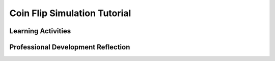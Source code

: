 .. raw:: html 

   <div class="logo-header"  id="teacher-logo"  > <img class="align-center" src="../_static/Mobile_CSP_Logo_White_transparent.png" width="250px"/> </div>

Coin Flip Simulation Tutorial
=============================

.. raw:: html

        <div class="MCSP-lesson-content">
    <script>
      $(document).ready(function() {
          generateFrameworkTable(EKmapping['4.05']);
          generateHovers();
      }); 
    
    </script>
    <p class="overview"><a href="https://runestone.academy/runestone/books/published/mobilecsp/Unit4-Animation-Simulation-Modeling/Coin-Flip-Simulation-Tutorial.html" target="_blank" title="">This lesson</a> reinforces the enduring understanding that <i>models and simulations use abstraction to generate new understanding and knowledge</i>.  The students will follow an instructor-led tutorial that shows how to build an app that simulates a coin flip using if/else and loops.  The lesson asks the student to think more deeply about the concept of <i>randomness</i>, which was introduced in the LightsOff simulation app. Subsequent lessons in this unit will also explore randomness and how it is used in modeling and simulation.  </p>
    <table border="" class="framework" id="genTable" width="100%"></table>
    <div class="pd yui-wk-div">
    <h3>Professional Development</h3>
    <p>Complete the activities for <a href="https://runestone.academy/runestone/books/published/mobilecsp/Unit4-Animation-Simulation-Modeling/Coin-Flip-Simulation-Tutorial.html" target="_blank" title="">Mobile CSP Unit 4 Lesson 4.5: Coin Flip Simulation Tutorial</a>. 
    
    </p></div>
    <h3>Materials</h3>
    <ul>
    <li>Coins (pennies, nickels, dimes, etc.) - enough for each pair of students to have one coin</li>
    <li>Presentation system (LCD projector/Interactive whiteboard)</li><li>Access to computer, laptop, or Chromebook (install the Companion app on Chromebooks)</li><li>Access to mobile device with the Companion app installed or access to the emulator installed on the computer or laptop. </li><li>Coin Flip Tutorial (video or handout)</li>
    </ul>
    

Learning Activities
--------------------

.. raw:: html

    <p>
    <h3 id="est-length">Estimated Length: 45 minutes</h3>
    <ul>
    <li><b>Hook/Motivation (10 minutes):</b> Have students split into pairs. Each pair will flip a coin 20 times and record how many times the penny landed on heads and how many times the penny landed on tails. 
      <ul>
    <li>The kind of coin does not matter, as long as each pair is using the same type of coin. For example, your whole class can use all pennies or all nickels for this activity, but not a mixture of each.</li>
    <li>One person's job is to be the recorder and the other person's job is to be the coin flipper.</li>
    <li>The recorder should write their team's results on the classroom whiteboard.</li>
    </ul>
    <b>Discussion:</b> Based on the recorded data on the whiteboard, can we make any observations about flipping a coin? Did Heads turn up more often than Tails? If so, why might this be the case? What factors, if any, influence a coin flip?
       <ul>
    <li><a href="http://www.npr.org/templates/story/story.php?storyId=1697475" target="_blank">Web Article/Audio</a>, "The Not So Random Coin Toss" </li>
    <li><i>"Flipping a coin may not be the fairest way to settle disputes. About a decade ago, statistician Persi Diaconis started to wonder if the outcome of a coin flip really is just a matter of chance. He had Harvard University engineers build him a mechanical coin flipper. Diaconis, now at Stanford University, found that if a coin is launched exactly the same way, it lands exactly the same way."</i></li>
    </ul>
    </li>
    <li><b>Experiences and Explorations (25 minutes):</b> To ensure that we are not influencing the toss of the coin, we are going to design a Coin Flip app that models the flipping of a coin. Lead the students through the design of the CoinFlip app.  Allow faster students to follow the tutorial on their own. Identify new constructs used in this app, such as the IF/Else Block and For Each Loop. Teacher leads the students through the design of the user interface and then the students use the tutorial to complete the code on their own. Teacher answers any questions that students may have. Have students complete some of the optional mini projects if there is time. You may want to spend an extra class on the projects.</li>
    <li><b>Rethink, Reflect and/or Revise (5 minutes): </b> Ask the class: Does the CoinFlip simulate true randomness? Why or Why not? Discuss this and then ask the students to write a reflection in their Google portfolio. If time permits, have the students try some interactive exercises. Any incomplete work should be finished for homework.</li>
    </ul>
    <div id="accordion">
    <h3 class="ap-classroom">AP Classroom</h3>
    <div class="yui-wk-div">
    <p>The College Board's <a href="http://myap.collegeboard.org" target="_blank" title="AP Classroom Site">AP Classroom</a> provides a question bank and Topic Questions. You may create a formative assessment quiz in AP Classroom, assign the quiz (a set of questions), and then review the results in class to identify and address any student misunderstandings.The following are suggested topic questions that you could assign once students have completed this lesson.</p>
    <p><b>Suggested Topic Questions:</b></p>
    <ul>
    <li>Topic 3.9 Developing Algorithms</li>
    <li>Topic 3.15 Random Values</li>
    </ul>
    </div>
    <h3 class="assessment">Assessment Opportunities</h3>
    <div>
    <p><b>Solutions:</b></p>
    <ul>
    <li>Note: Solutions are only available to verified educators who have joined the <a href="./unit?unit=1&amp;lesson=39" target="_blank">Teaching Mobile CSP Google group/forum in Unit 1</a>.</li>
    <li><a href="https://docs.google.com/document/d/1POAQJvG-RoOY-cf5gLTJLUHlyJmxDMddFffifHMQirc/edit?usp=sharing" target="_blank">Coin Flip Project Solutions</a>
    </li>
    <li><a href="https://drive.google.com/open?id=0B2IG3uhfSus-WTdTRDRCVTBMV0k" target="_blank">Coin Flip Projects .aia file</a>
    </li>
    <li><a href="https://drive.google.com/open?id=1Us4_AJcI_9Xja_1lTTr6RJmI3Ko57W4Kisv7hmXv5cw" target="_blank">Quizly Solutions</a>
    </li>
    <li><a href="https://sites.google.com/a/css.edu/jrosato-cis-1001/" target="_blank">Portfolio Reflection Questions Solutions</a>
    </li>
    </ul>
    <p><b>Assessment Opportunities</b></p>
    <p>You can examine students’ work on the interactive exercise and their reflection portfolio entries to assess their progress on the following learning objectives. If students are able to do what is listed there, they are ready to move on to the next lesson.</p>
    <ul>
    <li><i><b>Interactive Exercises:</b></i> </li>
    <li><i><b>Portfolio Reflections:</b></i>
    <br/>LO X.X.X - Students should be able to ...
          </li>
    <li><i><b>In the XXX App, look for:</b></i>
    </li>
    </ul>
    </div>
    <h3 class="diff-practice">Differentiation: More Practice</h3>
    <div>
    <p>If students are struggling with lesson concepts, have them review the following resources:</p>
    <ul>
    <li>AppInventor Documentation: <a href="http://appinventor.mit.edu/explore/ai2/support/blocks/control.html#if" target="_blank">If/Else Blocks</a></li>
    <li>AppInventor.org: <a href="http://www.appinventor.org/content/howDoYou/Conditionals/startStop" target="_blank">How do you program an app to make decisions?</a> (You could also have students review their I Have a Dream projects</li>
    <li>AppInventor Documentation: <a href="http://appinventor.mit.edu/explore/ai2/support/blocks/math.html#randomint" target="_blank">Random Blocks</a></li>
    </ul>
    </div>
    <h3 class="diff-enrich">Differentiation: Enrichment</h3>
    <div>
    <p>Ask students to think about how they would adjust the algorithm to flip two coins instead of one and report the results.</p>
    </div>
    <h3 class="tips">Teaching Tips: Real World Examples</h3>
    <div>
    <p>It's helpful and engaging for students to see connections to real world examples of the computer science concepts covered in the course. Here's one example related to randomness and simulation.</p>
    <ul>
    <li><a href="http://www.wired.com/2012/06/pl_bravehairtech" target="_blank">This article</a> and accompanying video from Wired magazine explains how Disney's Pixar had to create a new hair simulator for their animated film <i>Brave</i> in order to simulate curly hair. Randomness was used to generate this simulation of hair - and to enable creativity in other fields.</li>
    </ul>
    </div>
    </div> <!-- accordion -->
    <div class="pd yui-wk-div">
    

Professional Development Reflection
------------------------------------

.. raw:: html

    <p>
    <p>Discuss the following questions with other teachers in your professional development program.</p>
    <ul>
    <li>How does this lesson and modeling a simple coin flip help students toward the enduring understanding that the way statements are sequenced and combined in a program determines the computed result?</li>
    <li>How well does this lesson help students toward a deeper understanding of the <i>if/else</i> construct?</li>
    </ul>
    <p>
    
.. poll:: mcsp-4-5-1
    :option_1: Strongly Agree
    :option_2: Agree
    :option_3: Neutral
    :option_4: Disagree
    :option_5: Strongly Disagree
  
    I am confident I can teach this lesson to my students.


.. raw:: html

    <div id="bogus-div">
    <p></p>
    </div>


    
.. fillintheblank:: mcsp-4-5-2

    What questions do you still have about the lesson or the content presented? |blank|

    - :/.*/i: Thank you. We will review these to improve the course.
      :x: Thank you. We will review these to improve the course.


.. raw:: html

    <div id="bogus-div">
    <p></p>
    </div>


    </p>
    </div>
    </div>